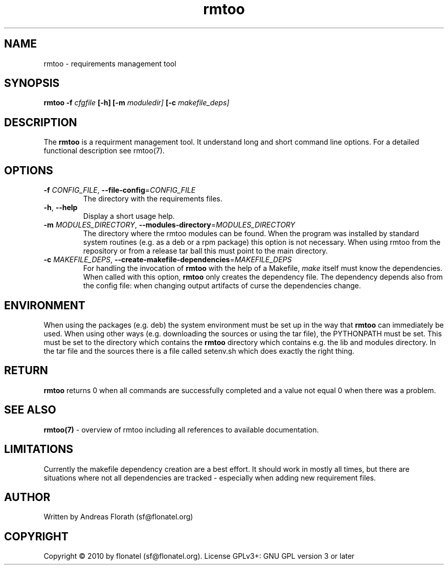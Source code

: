 .\" 
.\" Man page for rmtoo
.\"
.\" This is free documentation; you can redistribute it and/or
.\" modify it under the terms of the GNU General Public License as
.\" published by the Free Software Foundation; either version 3 of
.\" the License, or (at your option) any later version.
.\"
.\" The GNU General Public License's references to "object code"
.\" and "executables" are to be interpreted as the output of any
.\" document formatting or typesetting system, including
.\" intermediate and printed output.
.\"
.\" This manual is distributed in the hope that it will be useful,
.\" but WITHOUT ANY WARRANTY; without even the implied warranty of
.\" MERCHANTABILITY or FITNESS FOR A PARTICULAR PURPOSE.  See the
.\" GNU General Public License for more details.
.\"
.\" (c) 2010 by flonatel (sf@flonatel.org)
.\"
.TH rmtoo 1 2010-03-21 "User Commands" "Requirements Management"
.SH NAME
rmtoo \- requirements management tool
.SH SYNOPSIS
.B rmtoo
.B \-f
.I cfgfile
.B [\-h]
.B [\-m
.I moduledir]
.B [-c
.I makefile_deps]
.SH DESCRIPTION
The
.B rmtoo
is a requirment management tool.  It understand long and short command
line options.  For a detailed functional description see rmtoo(7).
.SH OPTIONS
.TP
\fB\-f\fR \fICONFIG_FILE\fR, \fB\-\-file-config\fR=\fICONFIG_FILE\fR
The directory with the requirements files.
.TP
\fB\-h\fR, \fB\-\-help\fR
Display a short usage help.
.TP
\fB\-m\fR \fIMODULES_DIRECTORY\fR, \fB\-\-modules-directory\fR=\fIMODULES_DIRECTORY\fR
The directory where the rmtoo modules can be found.  When the program
was installed by standard system routines (e.g. as a deb or a rpm
package) this option is not necessary.  When using rmtoo from the
repository or from a release tar ball this must point to the main
directory.
.TP
\fB\-c\fR \fIMAKEFILE_DEPS\fR, \fB\-\-create-makefile-dependencies\fR=\fIMAKEFILE_DEPS\fR
For handling the invocation of
.B rmtoo
with the help of a Makefile, \fImake\fR itself must know the
dependencies. When called with this option, 
.B rmtoo
only creates the dependency file.  The dependency depends also from
the config file: when changing output artifacts of curse the
dependencies change.
.SH ENVIRONMENT
When using the packages (e.g. deb) the system environment must be set up
in the way that
.B rmtoo
can immediately be used.  When using other ways (e.g. downloading the
sources or using the tar file), the PYTHONPATH must be set.  This must
be set to the directory which contains the
.B rmtoo
directory which contains e.g. the lib and modules directory.  In the
tar file and the sources there is a file called setenv.sh which does
exactly the right thing.
.SH RETURN
.B rmtoo
returns 0 when all commands are successfully completed and a value not
equal 0 when there was a problem.
.SH "SEE ALSO"
.B rmtoo(7)
- overview of rmtoo including all references to available documentation. 
.SH LIMITATIONS
Currently the makefile dependency creation are a best effort.  It
should work in mostly all times, but there are situations where not
all dependencies are tracked - especially when adding new requirement
files. 
.SH AUTHOR
Written by Andreas Florath (sf@flonatel.org)
.SH COPYRIGHT
Copyright \(co 2010 by flonatel (sf@flonatel.org).
License GPLv3+: GNU GPL version 3 or later


